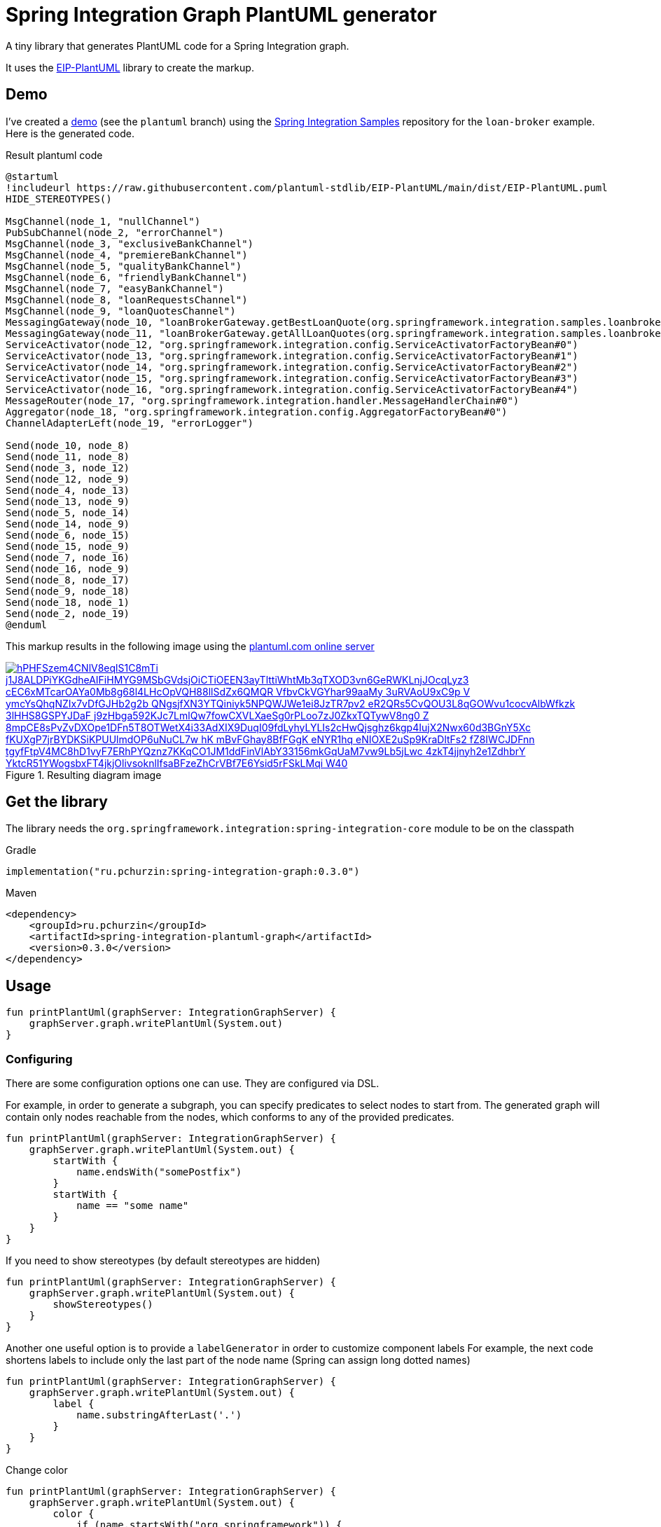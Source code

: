 = Spring Integration Graph PlantUML generator

A tiny library that generates PlantUML code for a Spring Integration graph.

It uses the https://github.com/plantuml-stdlib/EIP-PlantUML[EIP-PlantUML] library to create the markup.

== Demo

I've created a https://github.com//pchurzin/spring-integration-samples/tree/plantuml/applications/loan-broker[demo] (see the `plantuml` branch) using the https://github.com/spring-projects/spring-integration-samples[Spring Integration Samples]
repository for the `loan-broker` example.
Here is the generated code.

.Result plantuml code
[source,plantuml]
----
@startuml
!includeurl https://raw.githubusercontent.com/plantuml-stdlib/EIP-PlantUML/main/dist/EIP-PlantUML.puml
HIDE_STEREOTYPES()

MsgChannel(node_1, "nullChannel")
PubSubChannel(node_2, "errorChannel")
MsgChannel(node_3, "exclusiveBankChannel")
MsgChannel(node_4, "premiereBankChannel")
MsgChannel(node_5, "qualityBankChannel")
MsgChannel(node_6, "friendlyBankChannel")
MsgChannel(node_7, "easyBankChannel")
MsgChannel(node_8, "loanRequestsChannel")
MsgChannel(node_9, "loanQuotesChannel")
MessagingGateway(node_10, "loanBrokerGateway.getBestLoanQuote(org.springframework.integration.samples.loanbroker.domain.LoanRequest)")
MessagingGateway(node_11, "loanBrokerGateway.getAllLoanQuotes(org.springframework.integration.samples.loanbroker.domain.LoanRequest)")
ServiceActivator(node_12, "org.springframework.integration.config.ServiceActivatorFactoryBean#0")
ServiceActivator(node_13, "org.springframework.integration.config.ServiceActivatorFactoryBean#1")
ServiceActivator(node_14, "org.springframework.integration.config.ServiceActivatorFactoryBean#2")
ServiceActivator(node_15, "org.springframework.integration.config.ServiceActivatorFactoryBean#3")
ServiceActivator(node_16, "org.springframework.integration.config.ServiceActivatorFactoryBean#4")
MessageRouter(node_17, "org.springframework.integration.handler.MessageHandlerChain#0")
Aggregator(node_18, "org.springframework.integration.config.AggregatorFactoryBean#0")
ChannelAdapterLeft(node_19, "errorLogger")

Send(node_10, node_8)
Send(node_11, node_8)
Send(node_3, node_12)
Send(node_12, node_9)
Send(node_4, node_13)
Send(node_13, node_9)
Send(node_5, node_14)
Send(node_14, node_9)
Send(node_6, node_15)
Send(node_15, node_9)
Send(node_7, node_16)
Send(node_16, node_9)
Send(node_8, node_17)
Send(node_9, node_18)
Send(node_18, node_1)
Send(node_2, node_19)
@enduml
----

This markup results in the following image using the https://plantuml.com[plantuml.com online server]

.Resulting diagram image
[link=https://www.plantuml.com/plantuml/svg/hPHFSzem4CNlV8eqlS1C8mTi_j1J8ALDPiYKGdheAIFiHMYG9MSbGVdsjOiCTiOEEN3ayTlttiWhtMb3qTXOD3vn6GeRWKLnjJOcqLyz3-cEC6xMTcarOAYa0Mb8g68l4LHcOpVQH88llSdZx6QMQR-VfbvCkVGYhar99aaMy_3uRVAoU9xC9p-V_ymcYsQhqNZIx7vDfGJHb2g2b_QNgsjfXN3YTQiniyk5NPQWJWe1ei8JzTR7pv2_eR2QRs5CvQOU3L8qGOWvu1cocvAlbWfkzk-3lHHS8GSPYJDaF-j9zHbga592KJc7LmlQw7fowCXVLXaeSg0rPLoo7zJ0ZkxTQTywV8ng0-Z-8mpCE8sPvZvDXOpe1DFn5T8OTWetX4i33AdXIX9DuqI09fdLyhyLYLIs2cHwQjsghz6kgp4IujX2Nwx60d3BGnY5Xc-fKUXgP7jrBYDKSiKPUUlmdOP6uNuCL7w-hK_mBvFGhay8BfFGgK_eNYR1hq_eNIOXE2uSp9KraDltFs2_fZ8IWCJDFnn-tgyfFtpV4MC8hD1vyF7ERhPYQznz7KKqCO1JM1ddFinVlAbY33156mkGqUaM7vw9Lb5jLwc-4zkT4jjnyh2e1ZdhbrY_YktcR51YWogsbxFT4jkjOlivsoknlIfsaBFzeZhCrVBf7E6Ysid5rFSkLMqi_W40]
image::https://www.plantuml.com/plantuml/svg/hPHFSzem4CNlV8eqlS1C8mTi_j1J8ALDPiYKGdheAIFiHMYG9MSbGVdsjOiCTiOEEN3ayTlttiWhtMb3qTXOD3vn6GeRWKLnjJOcqLyz3-cEC6xMTcarOAYa0Mb8g68l4LHcOpVQH88llSdZx6QMQR-VfbvCkVGYhar99aaMy_3uRVAoU9xC9p-V_ymcYsQhqNZIx7vDfGJHb2g2b_QNgsjfXN3YTQiniyk5NPQWJWe1ei8JzTR7pv2_eR2QRs5CvQOU3L8qGOWvu1cocvAlbWfkzk-3lHHS8GSPYJDaF-j9zHbga592KJc7LmlQw7fowCXVLXaeSg0rPLoo7zJ0ZkxTQTywV8ng0-Z-8mpCE8sPvZvDXOpe1DFn5T8OTWetX4i33AdXIX9DuqI09fdLyhyLYLIs2cHwQjsghz6kgp4IujX2Nwx60d3BGnY5Xc-fKUXgP7jrBYDKSiKPUUlmdOP6uNuCL7w-hK_mBvFGhay8BfFGgK_eNYR1hq_eNIOXE2uSp9KraDltFs2_fZ8IWCJDFnn-tgyfFtpV4MC8hD1vyF7ERhPYQznz7KKqCO1JM1ddFinVlAbY33156mkGqUaM7vw9Lb5jLwc-4zkT4jjnyh2e1ZdhbrY_YktcR51YWogsbxFT4jkjOlivsoknlIfsaBFzeZhCrVBf7E6Ysid5rFSkLMqi_W40[format=svg]

== Get the library

****
The library needs the `org.springframework.integration:spring-integration-core` module to be on the classpath
****

.Gradle
[source, kotlin]
----
implementation("ru.pchurzin:spring-integration-graph:0.3.0")
----

.Maven
[source, xml]
----
<dependency>
    <groupId>ru.pchurzin</groupId>
    <artifactId>spring-integration-plantuml-graph</artifactId>
    <version>0.3.0</version>
</dependency>
----

== Usage

[source, kotlin]
----
fun printPlantUml(graphServer: IntegrationGraphServer) {
    graphServer.graph.writePlantUml(System.out)
}
----

=== Configuring

There are some configuration options one can use. They are configured via DSL.

For example, in order to generate a subgraph, you can specify predicates to select
nodes to start from. The generated graph will contain only nodes reachable from the
nodes, which conforms to any of the provided predicates.

[source, kotlin]
----
fun printPlantUml(graphServer: IntegrationGraphServer) {
    graphServer.graph.writePlantUml(System.out) {
        startWith {
            name.endsWith("somePostfix")
        }
        startWith {
            name == "some name"
        }
    }
}
----

If you need to show stereotypes (by default stereotypes are hidden)

[source, kotlin]
----
fun printPlantUml(graphServer: IntegrationGraphServer) {
    graphServer.graph.writePlantUml(System.out) {
        showStereotypes()
    }
}
----

Another one useful option is to provide a `labelGenerator` in order to customize component labels
For example, the next code shortens labels to include only the last part of the node name
(Spring can assign long dotted names)

[source, kotlin]
----
fun printPlantUml(graphServer: IntegrationGraphServer) {
    graphServer.graph.writePlantUml(System.out) {
        label {
            name.substringAfterLast('.')
        }
    }
}
----

Change color

[source, kotlin]
----
fun printPlantUml(graphServer: IntegrationGraphServer) {
    graphServer.graph.writePlantUml(System.out) {
        color {
            if (name.startsWith("org.springframework")) {
                "gray"
            } else {
                null
            }
        }
    }
}
----

Custom stereotype
[source, kotlin]
----
fun printPlantUml(graphServer: IntegrationGraphServer) {
    graphServer.graph.writePlantUml(System.out) {
        showStereotypes()
        stereotype {
            when(integrationPatternType) {
                pollable_channel -> "<\$polling_consumer>"
                else -> null
            }
        }
    }
}
----
